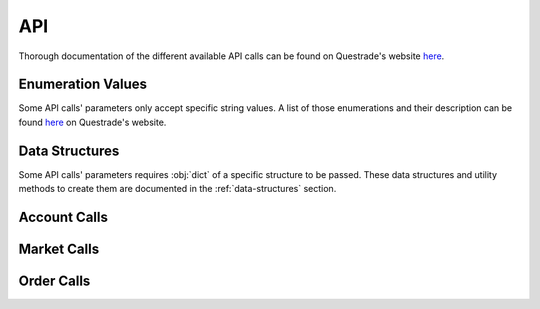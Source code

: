 API
===

Thorough documentation of the different available API calls can be found on Questrade's website `here <https://www.questrade.com/api/documentation/rest-operations/>`__. 

Enumeration Values
------------------
Some API calls' parameters only accept specific string values. A list of those enumerations and their description can be found `here <https://www.questrade.com/api/documentation/rest-operations/enumerations/enumerations>`__ on Questrade's website.

Data Structures
---------------
Some API calls' parameters requires :obj:`dict` of a specific structure to be passed. These data structures and utility methods to create them are documented in the :ref:`data-structures` section.



.. module:: questradeapi

Account Calls
-------------
.. automethod:: Session.get_time
.. automethod:: Session.get_accounts
.. automethod:: Session.get_positions
.. automethod:: Session.get_balances
.. automethod:: Session.get_executions
.. automethod:: Session.get_orders
.. automethod:: Session.get_activities

Market Calls
------------
.. automethod:: Session.get_symbols
.. automethod:: Session.get_symbols_search
.. automethod:: Session.get_option_chain
.. automethod:: Session.get_markets
.. automethod:: Session.get_quotes
.. automethod:: Session.get_quotes_options
.. automethod:: Session.get_quotes_strategies
.. automethod:: Session.get_candles

Order Calls
-----------
.. automethod:: Session.post_order
.. automethod:: Session.delete_order
.. automethod:: Session.post_bracket_order
.. automethod:: Session.post_multi_leg_strategy_order
